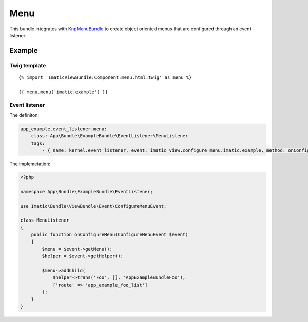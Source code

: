 Menu
====

This bundle integrates with `KnpMenuBundle <https://github.com/KnpLabs/KnpMenuBundle>`_
to create object oriented menus that are configured through an event listener.

Example
-------

Twig template
^^^^^^^^^^^^^

::

    {% import 'ImaticViewBundle:Component:menu.html.twig' as menu %}

    {{ menu.menu('imatic.example') }}


Event listener
^^^^^^^^^^^^^^

The definiton:

.. sourcecode:: yaml

    app_example.event_listener.menu:
        class: App\Bundle\ExampleBundle\EventListener\MenuListener
        tags:
            - { name: kernel.event_listener, event: imatic_view.configure_menu.imatic.example, method: onConfigureMenu }

The implemetation:

.. sourcecode:: php

    <?php

    namespace App\Bundle\ExampleBundle\EventListener;

    use Imatic\Bundle\ViewBundle\Event\ConfigureMenuEvent;

    class MenuListener
    {
        public function onConfigureMenu(ConfigureMenuEvent $event)
        {
            $menu = $event->getMenu();
            $helper = $event->getHelper();

            $menu->addChild(
                $helper->trans('Foo', [], 'AppExampleBundleFoo'),
                ['route' => 'app_example_foo_list']
            );
        }
    }
